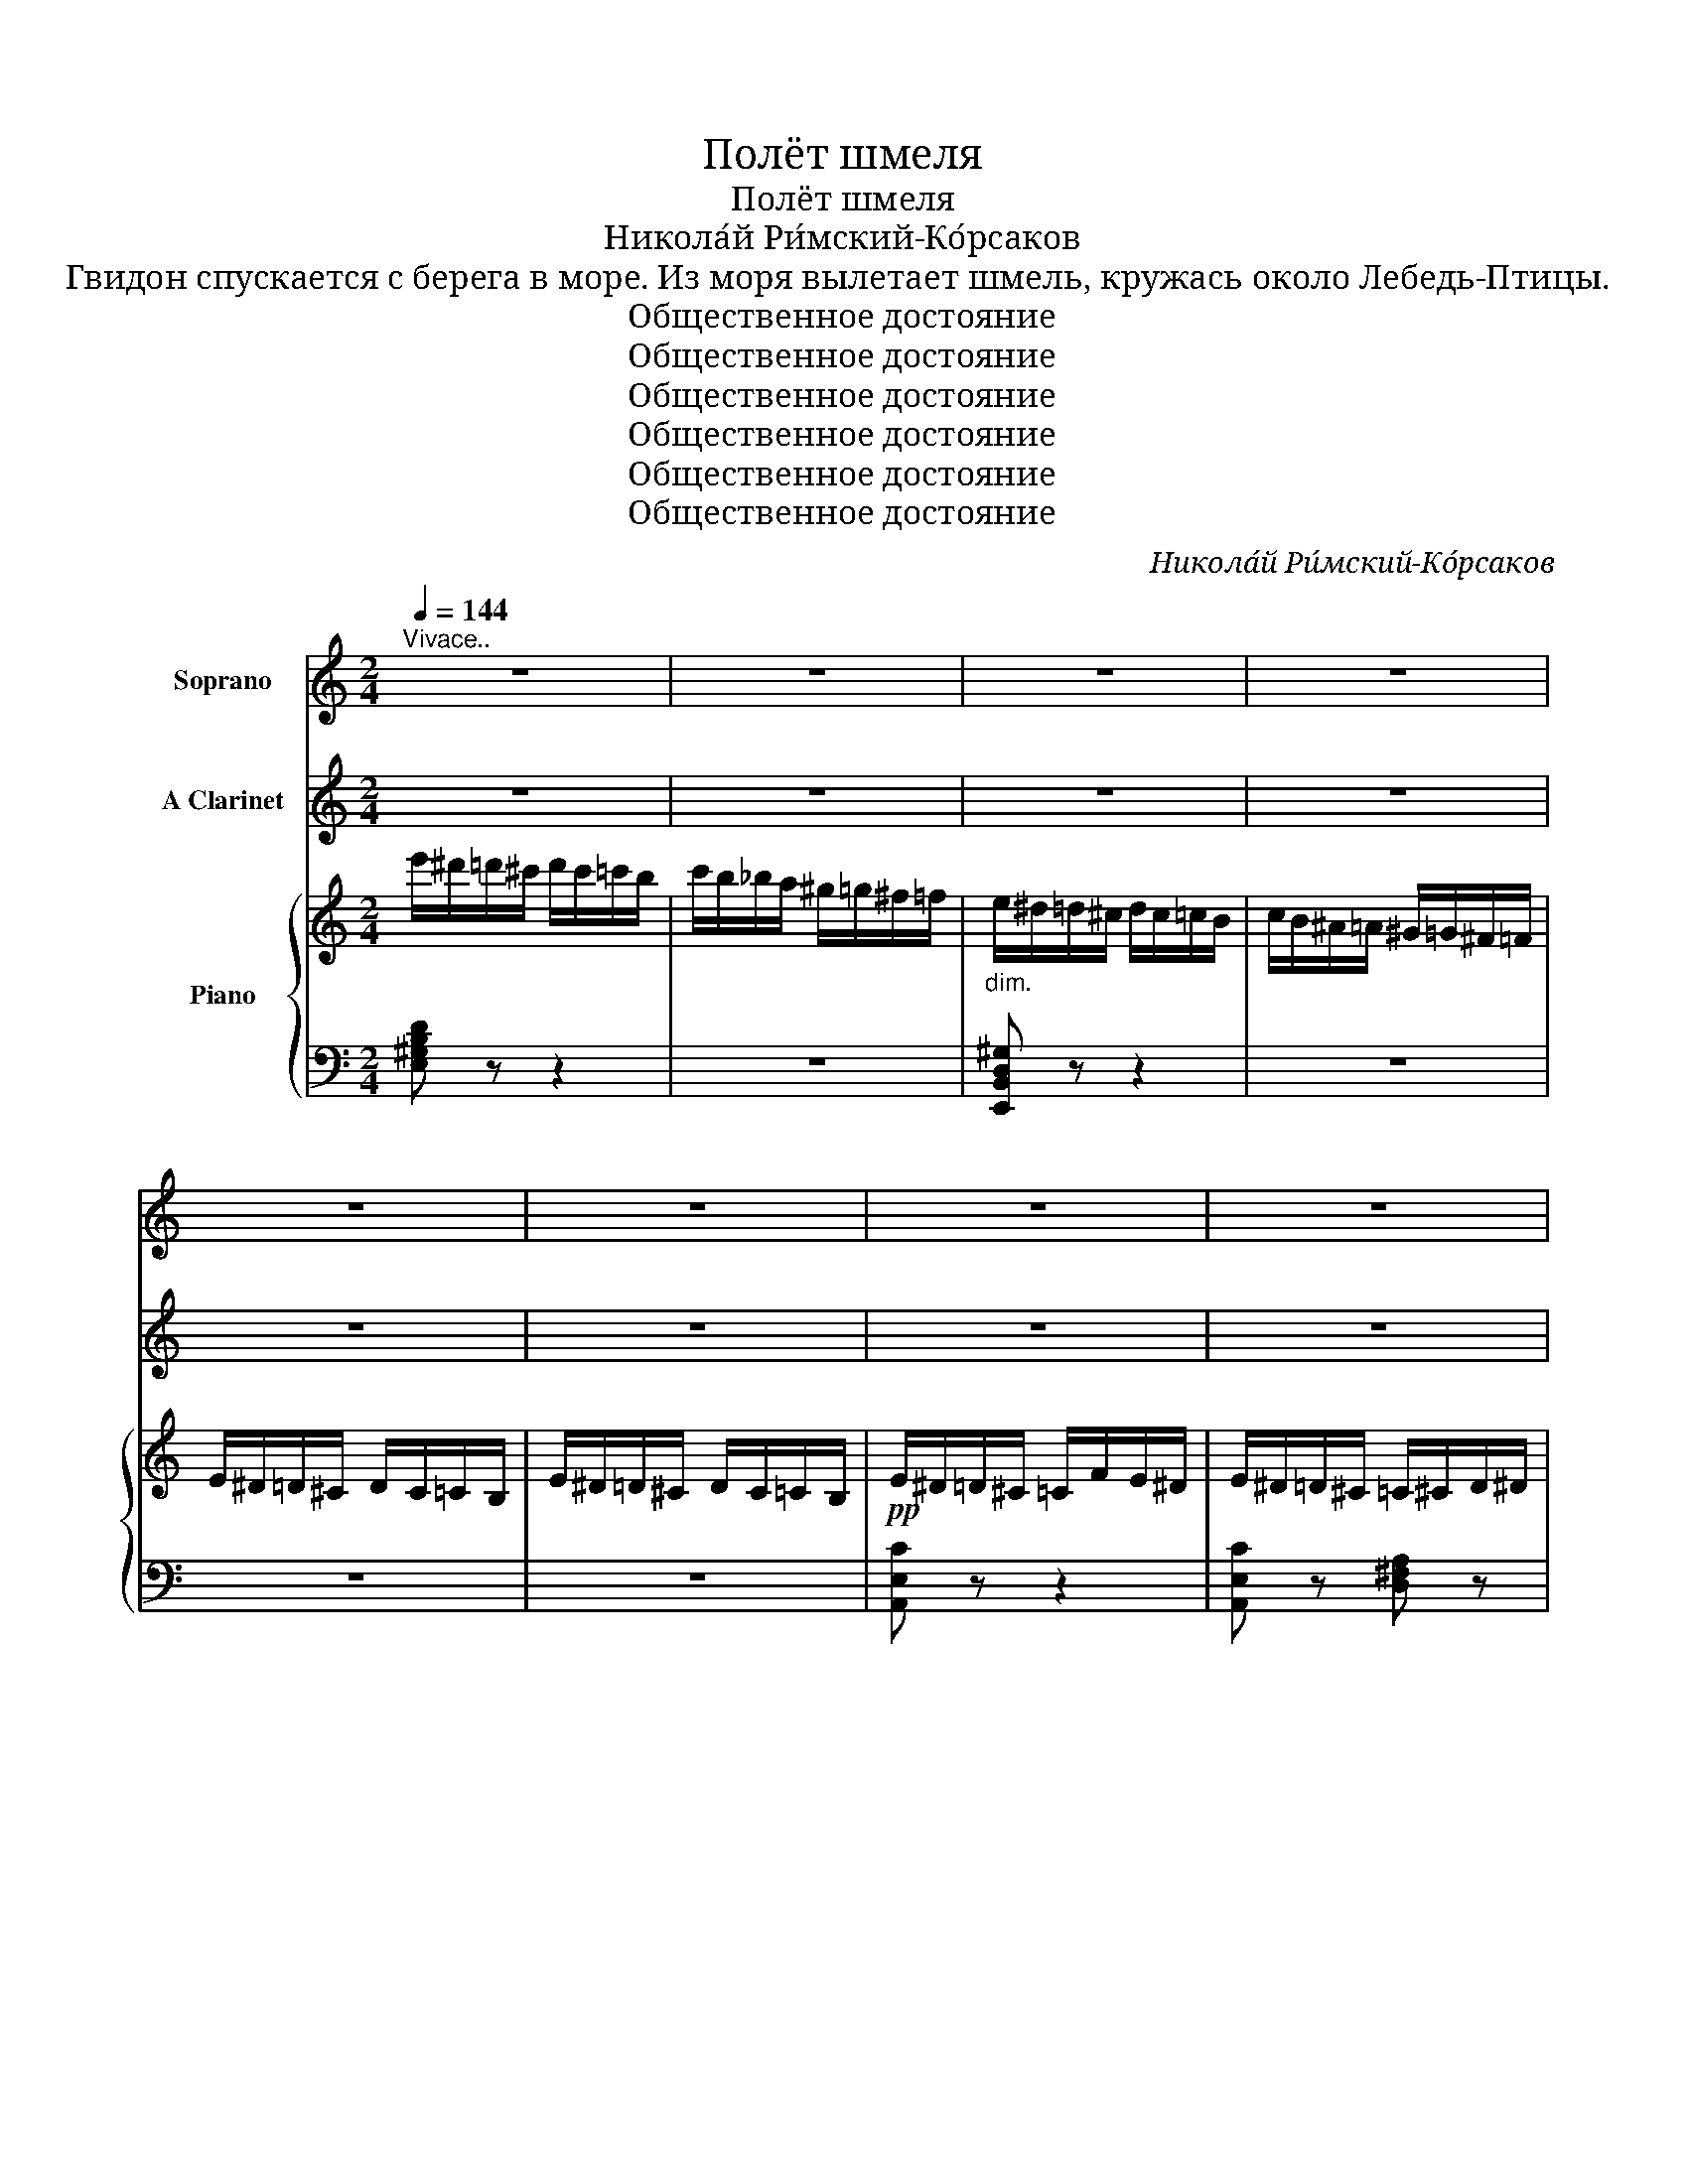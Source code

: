 X:1
T:Полёт шмеля
T:Полёт шмеля
T:Никола́й Ри́мский-Ко́рсаков
T:Гвидон спускается с берега в море. Из моря вылетает шмель, кружась около Лебедь-Птицы.
T:Общественное достояние
T:Общественное достояние
T:Общественное достояние
T:Общественное достояние
T:Общественное достояние
T:Общественное достояние
C:Никола́й Ри́мский-Ко́рсаков
Z:Общественное достояние
%%score 1 2 { 3 | ( 4 5 ) }
L:1/8
Q:1/4=144
M:2/4
K:C
V:1 treble nm="Soprano"
V:2 treble nm="A Clarinet"
V:3 treble nm="Piano"
V:4 bass 
V:5 bass 
V:1
"^Vivace.." z4 | z4 | z4 | z4 | z4 | z4 | z4 | z4 | z4 | z4 | z4 | z4 | z4 | z4 | z4 | z4 | z4 | %17
w: |||||||||||||||||
 z4 | z4 | z4 | z4 |"^Лебедь-Птица" z4 | A2 z A | _B3 B | A2 A2 | _B2- B z | %26
w: |||||Ну, те-|перь, мой|шмель, гу-|ляй _|
"^Лебедь-Птица" A2 _B2 | A2 A2 | A2 A2 | A2- A z | d3 d | ^c2 c2 | d2 d2 | ^c2 c2 | d2 ^c2 | d3 d | %36
w: Суд- но|мо- ре|до- го-|няй! _|По- ти-|хонь- ку|о- пус-|кай- ся|щель по-|даль- ше|
 d2 d2 | d2 d z | z4 | z4 | z4 | z4 | e4- | e2 e2 | e2 z e | e2- e z | z4 | e4 | %48
w: за- би-|вай- ся.|||||Будь|_ здо-|ров, Гви-|дон, _||ле-|
"^Лебедь-Птица" E2- E z | z4 | z4 | z4 | e4- | e2 e2 | e4- | e2 e2 | e4 | e4 | %58
w: ти! _||||Толь-|* ко|дол-|* го|не|гос-|
"^Шмель улетает." a4- | a2- a"^ЗАНАВЕС   (падает быстро)" z | z4 | z4 | z4 | z4 | z4 | z4 | z4 | %67
w: ти.|_ _||||||||
 z4 | z4 | z4 | z4 | z4 | z4 | z4 |: z4 | z4 | z4 | z4 | z4 | z4 | z4 | z4 | z4 | z4 | z4 |1 z4 :|2 %86
w: |||||||||||||||||||
 z4 || z4 | z4 | z4 | z4 | z4 | z4 | z4 | z4 | z4 | z4 | z4 | z4 | z4 | z4 | z4 | z4 |] %103
w: |||||||||||||||||
V:2
 z4 | z4 | z4 | z4 | z4 | z4 | z4 | z4 | z4 | z4 | z4 | z4 | z4 | z4 | z4 | z4 | z4 | z4 | z4 | %19
 z4 | z4 | z4 | z4 | z4 | z4 | z4 |[K:bass]"^Clar." (A,/_B,/A,/^G,/ A,/B,/A,/G,/ | %27
 A,/_B,/A,/^G,/ A,/B,/A,/G,/) | (A,/_B,/=B,/C/ ^C/=C/B,/_B,/ | A,/_B,/=B,/C/ ^C/=C/B,/_B,/ | %30
 A,) z z2 |[K:treble]"^Clar." z4 | z4 | z4 | (D/_E/D/^C/ D/E/D/C/ | D/_E/D/^C/ D/E/D/C/) | %36
 (D/_E/=E/F/ ^F/=F/E/_E/ | D/_E/=E/F/ ^F/=F/E/_E/ | D) z z2 | z4 | z4 | z4 | z4 | z4 | z4 | z4 | %46
 z4 | z4 | z4 | z4 | z4 | z4 | z4 | z4 | z4 | z4 | z4 | z4 | z4 | z4 | z4 | z4 | z4 | z4 | z4 | %65
 z4 | z4 | z4 | z4 | z4 | z4 | z4 | z4 | z4 |: z4 | z4 | z4 | z4 | z4 | z4 | z4 | z4 | z4 | z4 | %84
 z4 |1 z4 :|2 z4 || z4 | z4 | z4 | z4 |"^Clar." (A,/_B,/A,/^G,/ A,/B,/A,/G,/ | %92
 A,/_B,/A,/^G,/ A,) z |"^Fl." (E/F/E/^D/ E/F/E/D/ | E/F/E/^D/ E) z | [C_EGc] z z2 | z4 | z4 | z4 | %99
 z4 | z4 | z4 | z4 |] %103
V:3
 e'/^d'/=d'/^c'/ d'/c'/=c'/b/ | c'/b/_b/a/ ^g/=g/^f/=f/ |"_dim." e/^d/=d/^c/ d/c/=c/B/ | %3
 c/B/^A/=A/ ^G/=G/^F/=F/ | E/^D/=D/^C/ D/C/=C/B,/ | E/^D/=D/^C/ D/C/=C/B,/ | %6
!pp! E/^D/=D/^C/ =C/F/E/^D/ | E/^D/=D/^C/ =C/^C/D/^D/ | E/^D/=D/^C/ =C/F/E/^D/ | %9
 E/^D/=D/^C/ =C/^C/D/^D/ | E/^D/=D/^C/ D/C/=C/B,/ | C/^C/D/^D/ E/F/E/D/ | E/^D/=D/^C/ D/C/=C/B,/ | %13
 C/^C/D/^D/ E/^F/G/^G/ | A/^G/=G/^F/ =F/_B/A/^G/ | A/^G/=G/^F/ =F/^F/G/^G/ | %16
 A/^G/=G/^F/ =F/_B/A/^G/ | A/^G/=G/^F/ =F/^F/G/^G/ | A/^G/=G/^F/ G/F/=F/E/ | F/^F/G/^G/ A/_B/A/G/ | %20
 A/^G/=G/^F/ G/F/=F/E/ | F/^F/G/^G/ A/_B/A/G/ |!pp! A/A,/A,/A,/!<(! A,/A,/A,/A,/!<)! | z4 | %24
 A,/A,/A,/A,/!<(! A,/A,/A,/A,/!<)! | z4 | A,/A,/A,/A,/ z2 | x4 |!mf! ^C/A,/C/A,/ C/A,/C/A,/ | %29
 ^C/A,/C/A,/ C/A,/C/A,/ |!pp! D/D/D/D/!<(! D/D/D/D/!<)! | z4 | D/D/D/D/!<(! D/D/D/D/!<)! | z4 | %34
 D/D/D/D/ z2 | %35
[I:staff +1] D/[I:staff -1]D/[I:staff +1]^C/[I:staff -1]_E/[I:staff +1] =C/[I:staff -1]=E/[I:staff +1]B,/[I:staff -1]F/ | %36
!mf! ^F/D/F/D/ F/D/F/D/ | ^F/D/F/D/ F/D/F/D/ |!pp! d/^c/=c/=B/ _B/_e/d/^c/ | %39
 d/^c/=c/=B/ _B/=B/c/^c/ | d/^c/=c/B/ c/B/_B/A/ | _B/=B/c/^c/ =c/^c/d/^d/ | e/^d/=d/^c/ d/c/=c/B/ | %43
 c/B/_B/A/ ^G/=G/^F/=F/ | E/F/E/^D/ z/ F/E/D/ | E/F/E/^D/ E/F/E/D/ | z/ F/E/^D/ z/ F/E/D/ | %47
 E/F/E/^D/ E/F/E/D/ | E/^D/=D/^C/ D/C/=C/B,/ |[I:staff +1] C/B,/_B,/A,/ ^G,/=G,/^F,/=F,/ | %50
[I:staff -1] z2 .[ee'].[cc'] | .[Aa].[Ff] .[Aa].[cc'] | .[ee']2 .[ee'].[cc'] | %53
 .[Aa].[Ff] .[Aa].[cc'] | .[ee'] z"_cresc." z2 | z2 z/ F/^F/G/ | ^G/A/^A/B/ c/^c/d/^d/ | %57
 e/f/e/^d/ e/f/e/d/ |!mf! e/^d/=d/^c/ =c/f/e/^d/ | e/^d/=d/^c/ =c/^c/d/^d/ | %60
 e/^d/=d/^c/ =c/f/e/^d/ | e/^d/=d/^c/ =c/^c/d/^d/ | e/^d/=d/^c/ d/c/=c/B/ | c/^c/d/^d/ e/f/e/d/ | %64
 e/^d/=d/^c/ d/c/=c/B/ | c/^c/d/^d/ e/^f/g/^g/ | a/^g/=g/^f/ =f/_b/a/^g/ | %67
 a/^g/=g/^f/ =f/^f/g/^g/ | a/^g/=g/^f/ =f/_b/a/^g/ | a/^g/=g/^f/ =f/^f/g/^g/ | %70
 a/^g/=g/^f/ g/f/=f/e/ | f/^f/g/^g/ a/_b/a/g/ |"_cresc." a/^g/=g/^f/ =f/^f/g/^g/ | %73
 a/b/c'/d'/ e'/f'/e'/^d'/ |:!f! e'/^d'/=d'/^c'/ =c'/f'/e'/^d'/ | e'/^d'/=d'/^c'/ =c'/^c'/d'/^d'/ | %76
 e'/^d'/=d'/^c'/ =c'/f'/e'/^d'/ | e'/^d'/=d'/^c'/ =c'/^c'/d'/^d'/ | e'!mf!^G/A/ _B/=B/c/^c/ | %79
 d/^c/=c/B/ c/B/_B/A/ | ^G/A/^A/B/ c/^c/d/^d/ | e/f/e/^d/ e/f/e/d/ | e^G/A/ _B/=B/c/^c/ | %83
 d/^c/=c/B/ c/B/_B/A/ | ^G/A/^A/=B/ c/^c/d/^d/ |1 e/^f/^g/a/ b/c'/d'/e'/ :|2 %86
 e/f/e/^d/ e/^f/g/^g/ ||!f! a/^g/=g/^f/"_dim." g/f/=f/e/ | f/e/^d/=d/ ^c/=c/B/_B/ | %89
!mf! A/^G/=G/^F/"_dim." G/F/=F/E/ | F/E/^D/=D/ ^C/=C/B,/_B,/ | z/!<(! A,/A,/A,/!<)! z2 | %92
[I:staff +1] A,/[I:staff -1]A,/[I:staff +1]^G,/[I:staff -1]B,/[I:staff +1] =G,/[I:staff -1]^C/[I:staff +1]=F,/[I:staff -1]D/ | %93
 z/!<(! E/E/E/!<)! !>!F/^D/F/D/ | %94
[I:staff +1] E,/[I:staff -1]E/[I:staff +1][=D,E,]/[I:staff -1][E^F]/[I:staff +1] [C,E,]/[I:staff -1][EG]/[I:staff +1][B,,E,]/[I:staff -1][D^G]/ | %95
 [CA] z!pp!"_m.d."[I:staff +1] (E,/=F,/^F,/G,/ | ^G,/A,/_B,/=B,/[I:staff -1] C/^C/D/^D/ | %97
 E/F/^F/G/ ^G/A/_B/=B/ | c/^c/d/^d/ e/^f/g/^g/ | a) z z2 | .[CEA]2 z2 | .A,2 z2 | !fermata!z4 |] %103
V:4
 [E,^G,B,D] z z2 | z4 | [E,,B,,D,^G,] z z2 | z4 | z4 | z4 | [A,,E,C] z z2 | %7
 [A,,E,C] z [D,^F,A,] z | [A,,E,C] z z2 | [A,,E,C] z [D,^F,A,] z | [A,,E,C] z [=F,A,] z | %11
 [E,A,] z [D,E,^G,B,] z | [C,E,A,] z [F,A,] z | [E,A,] z [D,E,^G,B,] z | [^C,=G,A,] z [D,F,A,] z | %15
 [F,A,D] z [D,G,=B,] z | [F,A,D] z z2 | [F,A,D] z [D,G,=B,] z | [F,A,D] z [G,_B,D] z | %19
 [F,A,D] z [E,G,A,^C] z | [F,A,D] z [D,G,_B,] z | [D,F,A,] z [^C,E,G,A,] z | [D,F,A,] z z2 | %23
 !>!_B,/^G,/B,/G,/ B,/G,/B,/G,/ | z4 | !>!_B,/^G,/B,/G,/ B,/G,/B,/G,/ | z2 !>!_B,/^G,/B,/G,/ | %27
!<(! A,/[I:staff -1]A,/[I:staff +1]^G,/[I:staff -1]_B,/[I:staff +1] =G,/[I:staff -1]=B,/[I:staff +1]^F,/[I:staff -1]C/!<)! | %28
[I:staff +1] =F,4- | F,4 | [^F,A,] z z2 |[K:treble]!<(! !>!_E/^C/E/C/ E/C/E/C/!<)! | z4 | %33
 !>!_E/^C/E/C/ E/C/E/C/ | z2 !>!_E/^C/E/C/ |!<(! x4!<)! |[K:bass] _B,4- | B,4 | [G,_B,D] z z2 | %39
[K:treble] [_B,DG] z [C_EG] z | [_B,DG] z[K:bass] [^F,C_E] z | [G,_B,D] z [=F,A,D] z | %42
 [E,^G,D] z z2 | z4 | z2 .E.C | .A,.F, .A,.C | .E2 .E.C | .A,.F, .A,.C | %48
[I:staff -1] E[I:staff +1] z z2 | z4 | E,/F,/E,/^D,/ E,/F,/E,/D,/ | E,/F,/E,/^D,/ E,/F,/E,/D,/ | %52
 E,/F,/E,/^D,/ E,/F,/E,/D,/ | E,/F,/E,/^D,/ E,/F,/E,/D,/ | E,/F,/^F,/G,/ ^G,/A,/^A,/B,/ | %55
 C/^C/D/^D/ E/ z/ z | z4 | z4 | [A,,E,C] z z2 | [A,,E,C] z [^F,,D,A,] z | [A,,E,C] z z2 | %61
 [A,,E,C] z [^F,,D,A,] z | [A,,E,C] z [=F,A,D] z | [E,A,C] z [D,E,^G,B,] z | [C,A,E] z [F,A,D] z | %65
 [E,A,C] z [D,E,^G,B,] z | [^C,A,E] z [D,A,F] z | [D,A,F] z [=B,,G,D] z | [D,A,F] z z2 | %69
 [D,A,F] z [=B,,G,D] z | [D,A,F] z [_B,,G,D] z | [A,,F,D] z [G,,^C,E,A,] z | %72
 [F,,D,A,] z [D,F,A,] z | [C,E,A,] z [B,,D,^G,B,] z |: [A,,E,C][E,C] z2 | [A,,E,C] z [^F,,D,A,] z | %76
 [A,,E,C][E,C] z2 | [A,,E,C] z [^F,,D,A,] z | [A,,E,C] z z2 | [F,A,] z z2 | [E,CA] z z2 | %81
 [E,^G,DE] z z2 | [A,CE] z z2 | [F,A,] z z2 | [E,CA] z z2 |1 [E,^G,DE] z z2 :|2 [E,^G,DE] z z2 || %87
 [A,CE] z [A,^CG] z | [A,DF] z z2 | [A,,C,E,] z [A,,^C,G,] z | [A,,D,F,] z z2 | %91
 [A,,A,]/ z/ z !>!_B,/^G,/B,/G,/ | x4 | [E,E]/ z/ z !>!^D,/F,/D,/F,/ | x4 | [A,,E,] z z2 | z4 | %97
 .[A,,C,E,A,] z z2 | .[A,,C,E,A,] z z2 | .[A,,C,E,A,] z z2 | .A,2 z2 | .[A,,,A,,]2 z2 | %102
 !fermata!z4 |] %103
V:5
 x4 | x4 | x4 | x4 | x4 | x4 | x4 | x4 | x4 | x4 | x4 | x4 | x4 | x4 | x4 | x4 | x4 | x4 | x4 | %19
 x4 | x4 | x4 | x4 | x4 | x4 | x4 | x4 | x4 | x4 | x4 | x4 |[K:treble] x4 | x4 | x4 | x4 | x4 | %36
[K:bass] x4 | x4 | x4 |[K:treble] x4 | x2[K:bass] x2 | x4 | x4 | x4 | x4 | x4 | x4 | x4 | x4 | x4 | %50
 x4 | x4 | x4 | x4 | x4 | x4 | x4 | x4 | x4 | x4 | x4 | x4 | x4 | x4 | x4 | x4 | x4 | x4 | x4 | %69
 x4 | x4 | x4 | x4 | x4 |: x4 | x4 | x4 | x4 | x2 .A.F | .D.B, .D.F | x4 | x4 | x2 .A.F | %83
 .D.B, .D.F | x4 |1 x4 :|2 x4 || x4 | x4 | x4 | x4 | x4 | x4 | x4 | x4 | x4 | x4 | x4 | x4 | x4 | %100
 x4 | x4 | x4 |] %103

